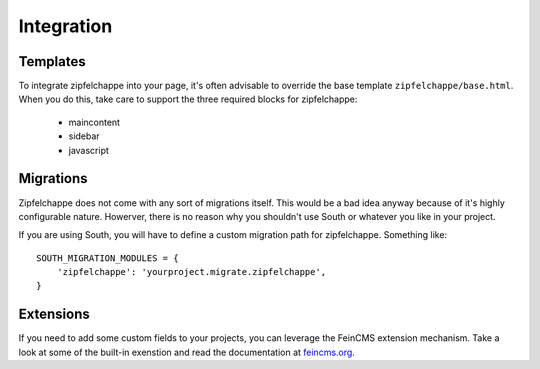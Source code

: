 
.. _integration:

Integration
===========


Templates
---------

To integrate zipfelchappe into your page, it's often advisable to override
the base template ``zipfelchappe/base.html``. When you do this, take care to
support the three required blocks for zipfelchappe:

 * maincontent
 * sidebar
 * javascript


Migrations
----------

Zipfelchappe does not come with any sort of migrations itself. This would be
a bad idea anyway because of it's highly configurable nature. Howerver, there
is no reason why you shouldn't use South or whatever you like in your project.

If you are using South, you will have to define a custom migration path for
zipfelchappe. Something like::

    SOUTH_MIGRATION_MODULES = {
        'zipfelchappe': 'yourproject.migrate.zipfelchappe',
    }


Extensions
-----------

If you need to add some custom fields to your projects, you can leverage the
FeinCMS extension mechanism. Take a look at some of the built-in exenstion
and read the documentation at `feincms.org <http://feincms.org>`_.